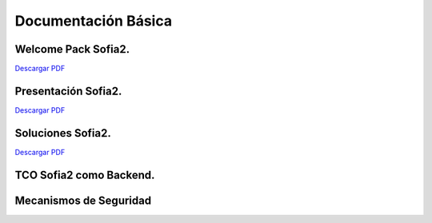 Documentación Básica
===================

Welcome Pack Sofia2.
--------------------
|descargar-mini| `Descargar PDF <http://sofia2.com/docs/Sofia2-Welcome%20Pack-v03.pdf>`_


Presentación Sofia2.
--------------------
|descargar-mini| `Descargar PDF <http://sofia2.com/docs/SOFIA2-Plataforma_IoT(abril_2016).pdf>`_


Soluciones Sofia2.
------------------
|descargar-mini| `Descargar PDF <http://sofia2.com/docs/Sofia2-Soluciones.pdf>`_


TCO Sofia2 como Backend.
------------------------


Mecanismos de Seguridad
-----------------------



.. |descargar-mini| image:: ./../images/mini-download.png
